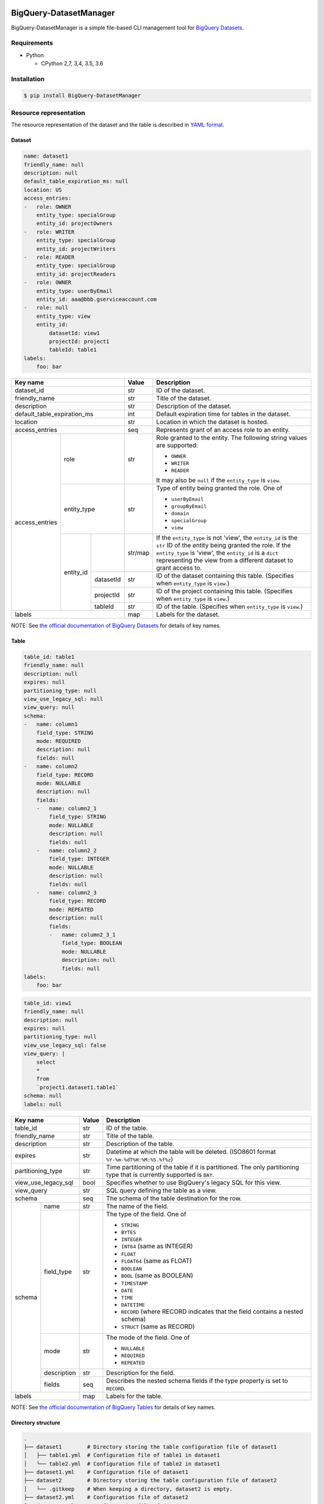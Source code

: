 .. image:: https://img.shields.io/pypi/pyversions/BigQuery-DatasetManager.svg
    :target: https://pypi.python.org/pypi/BigQuery-DatasetManager/

.. image:: https://travis-ci.org/laughingman7743/BigQuery-DatasetManager.svg?branch=master
    :target: https://travis-ci.org/laughingman7743/BigQuery-DatasetManager

.. image:: https://codecov.io/gh/laughingman7743/BigQuery-DatasetManager/branch/master/graph/badge.svg
    :target: https://codecov.io/gh/laughingman7743/BigQuery-DatasetManager

.. image:: https://img.shields.io/pypi/l/BigQuery-DatasetManager.svg
    :target: https://github.com/laughingman7743/BigQuery-DatasetManager/blob/master/LICENSE


BigQuery-DatasetManager
=======================

BigQuery-DatasetManager is a simple file-based CLI management tool for `BigQuery Datasets`_.

.. _`BigQuery Datasets`: https://cloud.google.com/bigquery/docs/datasets

Requirements
------------

* Python

  - CPython 2,7, 3,4, 3.5, 3.6

Installation
------------

.. code:: bash

    $ pip install BigQuery-DatasetManager

Resource representation
-----------------------

The resource representation of the dataset and the table is described in `YAML format`_.

.. _`YAML format`: http://www.yaml.org/

Dataset
~~~~~~~

.. code:: yaml

    name: dataset1
    friendly_name: null
    description: null
    default_table_expiration_ms: null
    location: US
    access_entries:
    -   role: OWNER
        entity_type: specialGroup
        entity_id: projectOwners
    -   role: WRITER
        entity_type: specialGroup
        entity_id: projectWriters
    -   role: READER
        entity_type: specialGroup
        entity_id: projectReaders
    -   role: OWNER
        entity_type: userByEmail
        entity_id: aaa@bbb.gserviceaccount.com
    -   role: null
        entity_type: view
        entity_id:
            datasetId: view1
            projectId: project1
            tableId: table1
    labels:
        foo: bar

+----------------+-------------+-----------+---------+--------------------------------------------------------------------+
| Key name                                 | Value   | Description                                                        |
+================+=============+===========+=========+====================================================================+
| dataset_id                               | str     | ID of the dataset.                                                 |
+----------------+-------------+-----------+---------+--------------------------------------------------------------------+
| friendly_name                            | str     | Title of the dataset.                                              |
+----------------+-------------+-----------+---------+--------------------------------------------------------------------+
| description                              | str     | Description of the dataset.                                        |
+----------------+-------------+-----------+---------+--------------------------------------------------------------------+
| default_table_expiration_ms              | int     | Default expiration time for tables in the dataset.                 |
+----------------+-------------+-----------+---------+--------------------------------------------------------------------+
| location                                 | str     | Location in which the dataset is hosted.                           |
+----------------+-------------+-----------+---------+--------------------------------------------------------------------+
| access_entries                           | seq     | Represents grant of an access role to an entity.                   |
+----------------+-------------+-----------+---------+--------------------------------------------------------------------+
| access_entries | role                    | str     | Role granted to the entity.                                        |
|                |                         |         | The following string values are supported:                         |
|                |                         |         |                                                                    |
|                |                         |         | * ``OWNER``                                                        |
|                |                         |         | * ``WRITER``                                                       |
|                |                         |         | * ``READER``                                                       |
|                |                         |         |                                                                    |
|                |                         |         | It may also be ``null`` if the ``entity_type`` is ``view``.        |
+                +-------------+-----------+---------+--------------------------------------------------------------------+
|                | entity_type             | str     | Type of entity being granted the role. One of                      |
|                |                         |         |                                                                    |
|                |                         |         | * ``userByEmail``                                                  |
|                |                         |         | * ``groupByEmail``                                                 |
|                |                         |         | * ``domain``                                                       |
|                |                         |         | * ``specialGroup``                                                 |
|                |                         |         | * ``view``                                                         |
+                +-------------+-----------+---------+--------------------------------------------------------------------+
|                | entity_id   |           | str/map | If the ``entity_type`` is not 'view', the ``entity_id`` is the     |
|                |             |           |         | ``str`` ID of the entity being granted the role. If the            |
|                |             |           |         | ``entity_type`` is 'view', the ``entity_id`` is a ``dict``         |
|                |             |           |         | representing the view from a different dataset to grant access to. |
+                +             +-----------+---------+--------------------------------------------------------------------+
|                |             | datasetId | str     | ID of the dataset containing this table.                           |
|                |             |           |         | (Specifies when ``entity_type`` is ``view``.)                      |
+                +             +-----------+---------+--------------------------------------------------------------------+
|                |             | projectId | str     | ID of the project containing this table.                           |
|                |             |           |         | (Specifies when ``entity_type`` is ``view``.)                      |
+                +             +-----------+---------+--------------------------------------------------------------------+
|                |             | tableId   | str     | ID of the table.                                                   |
|                |             |           |         | (Specifies when ``entity_type`` is ``view``.)                      |
+----------------+-------------+-----------+---------+--------------------------------------------------------------------+
| labels                                   | map     | Labels for the dataset.                                            |
+----------------+-------------+-----------+---------+--------------------------------------------------------------------+

NOTE: See `the official documentation of BigQuery Datasets`_ for details of key names.

.. _`the official documentation of BigQuery Datasets`: https://cloud.google.com/bigquery/docs/reference/rest/v2/datasets

Table
~~~~~

.. code:: yaml

    table_id: table1
    friendly_name: null
    description: null
    expires: null
    partitioning_type: null
    view_use_legacy_sql: null
    view_query: null
    schema:
    -   name: column1
        field_type: STRING
        mode: REQUIRED
        description: null
        fields: null
    -   name: column2
        field_type: RECORD
        mode: NULLABLE
        description: null
        fields:
        -   name: column2_1
            field_type: STRING
            mode: NULLABLE
            description: null
            fields: null
        -   name: column2_2
            field_type: INTEGER
            mode: NULLABLE
            description: null
            fields: null
        -   name: column2_3
            field_type: RECORD
            mode: REPEATED
            description: null
            fields:
            -   name: column2_3_1
                field_type: BOOLEAN
                mode: NULLABLE
                description: null
                fields: null
    labels:
        foo: bar

.. code:: yaml

    table_id: view1
    friendly_name: null
    description: null
    expires: null
    partitioning_type: null
    view_use_legacy_sql: false
    view_query: |
        select
        *
        from
        `project1.dataset1.table1`
    schema: null
    labels: null

+----------------+--------------+-------+-------------------------------------------------------------------------------+
| Key name                      | Value | Description                                                                   |
+================+==============+=======+===============================================================================+
| table_id                      | str   | ID of the table.                                                              |
+----------------+--------------+-------+-------------------------------------------------------------------------------+
| friendly_name                 | str   | Title of the table.                                                           |
+----------------+--------------+-------+-------------------------------------------------------------------------------+
| description                   | str   | Description of the table.                                                     |
+----------------+--------------+-------+-------------------------------------------------------------------------------+
| expires                       | str   | Datetime at which the table will be deleted.                                  |
|                               |       | (ISO8601 format ``%Y-%m-%dT%H:%M:%S.%f%z``)                                   |
+----------------+--------------+-------+-------------------------------------------------------------------------------+
| partitioning_type             | str   | Time partitioning of the table if it is partitioned.                          |
|                               |       | The only partitioning type that is currently supported is ``DAY``.            |
+----------------+--------------+-------+-------------------------------------------------------------------------------+
| view_use_legacy_sql           | bool  | Specifies whether to use BigQuery's legacy SQL for this view.                 |
+----------------+--------------+-------+-------------------------------------------------------------------------------+
| view_query                    | str   | SQL query defining the table as a view.                                       |
+----------------+--------------+-------+-------------------------------------------------------------------------------+
| schema                        | seq   | The schema of the table destination for the row.                              |
+----------------+--------------+-------+-------------------------------------------------------------------------------+
| schema         | name         | str   | The name of the field.                                                        |
+                +--------------+-------+-------------------------------------------------------------------------------+
|                | field_type   | str   | The type of the field. One of                                                 |
|                |              |       |                                                                               |
|                |              |       | * ``STRING``                                                                  |
|                |              |       | * ``BYTES``                                                                   |
|                |              |       | * ``INTEGER``                                                                 |
|                |              |       | * ``INT64`` (same as INTEGER)                                                 |
|                |              |       | * ``FLOAT``                                                                   |
|                |              |       | * ``FLOAT64`` (same as FLOAT)                                                 |
|                |              |       | * ``BOOLEAN``                                                                 |
|                |              |       | * ``BOOL`` (same as BOOLEAN)                                                  |
|                |              |       | * ``TIMESTAMP``                                                               |
|                |              |       | * ``DATE``                                                                    |
|                |              |       | * ``TIME``                                                                    |
|                |              |       | * ``DATETIME``                                                                |
|                |              |       | * ``RECORD`` (where RECORD indicates that the field contains a nested schema) |
|                |              |       | * ``STRUCT`` (same as RECORD)                                                 |
+                +--------------+-------+-------------------------------------------------------------------------------+
|                | mode         | str   | The mode of the field. One of                                                 |
|                |              |       |                                                                               |
|                |              |       | * ``NULLABLE``                                                                |
|                |              |       | * ``REQUIRED``                                                                |
|                |              |       | * ``REPEATED``                                                                |
+                +--------------+-------+-------------------------------------------------------------------------------+
|                | description  | str   | Description for the field.                                                    |
+                +--------------+-------+-------------------------------------------------------------------------------+
|                | fields       | seq   | Describes the nested schema fields if the type property is set to ``RECORD``. |
+----------------+--------------+-------+-------------------------------------------------------------------------------+
| labels                        | map   | Labels for the table.                                                         |
+----------------+--------------+-------+-------------------------------------------------------------------------------+

NOTE: See `the official documentation of BigQuery Tables`_ for details of key names.

.. _`the official documentation of BigQuery Tables`: https://cloud.google.com/bigquery/docs/reference/rest/v2/tables

Directory structure
~~~~~~~~~~~~~~~~~~~

.. code::

    .
    ├── dataset1        # Directory storing the table configuration file of dataset1
    │   ├── table1.yml  # Configuration file of table1 in dataset1
    │   └── table2.yml  # Configuration file of table2 in dataset1
    ├── dataset1.yml    # Configuration file of dataset1
    ├── dataset2        # Directory storing the table configuration file of dataset2
    │   └── .gitkeep    # When keeping a directory, dataset2 is empty.
    ├── dataset2.yml    # Configuration file of dataset2
    └── dataset3.yml    # Configuration file of dataset3

NOTE: If you do not want to manage the table, delete the directory with the same name as the dataset name.

Usage
-----

.. code::

    Usage: bqdm [OPTIONS] COMMAND [ARGS]...

    Options:
      -c, --credential-file PATH  Location of credential file for service accounts.
      -p, --project TEXT          Project ID for the project which you’d like to manage with.
      --color / --no-color        Enables output with coloring.
      --parallelism INTEGER       Limit the number of concurrent operation.
      --debug                     Debug output management.
      -h, --help                  Show this message and exit.

    Commands:
      apply    Builds or changes datasets.
      destroy  Specify subcommand `plan` or `apply`
      export   Export existing datasets into file in YAML format.
      plan     Generate and show an execution plan.

Export
~~~~~~

.. code::

    Usage: bqdm export [OPTIONS] [OUTPUT_DIR]

      Export existing datasets into file in YAML format.

    Options:
      -d, --dataset TEXT          Specify the ID of the dataset to manage.
      -e, --exclude-dataset TEXT  Specify the ID of the dataset to exclude from managed.
      -h, --help                  Show this message and exit.

Plan
~~~~

.. code::

    Usage: bqdm plan [OPTIONS] [CONF_DIR]

      Generate and show an execution plan.

    Options:
      --detailed_exitcode         Return a detailed exit code when the command exits.
                                  When provided, this argument changes
                                  the exit codes and their meanings to provide
                                  more granular information about what the
                                  resulting plan contains:
                                  0 = Succeeded with empty diff
                                  1 = Error
                                  2 = Succeeded with non-
                                  empty diff
      -d, --dataset TEXT          Specify the ID of the dataset to manage.
      -e, --exclude-dataset TEXT  Specify the ID of the dataset to exclude from managed.
      -h, --help                  Show this message and exit.

Apply
~~~~~

.. code::

    Usage: bqdm apply [OPTIONS] [CONF_DIR]

      Builds or changes datasets.

    Options:
      -d, --dataset TEXT              Specify the ID of the dataset to manage.
      -e, --exclude-dataset TEXT      Specify the ID of the dataset to exclude from managed.
      -m, --mode [select_insert|select_insert_backup|replace|replace_backup|drop_create|drop_create_backup]
                                      Specify the migration mode when changing the schema.
                                      Choice from `select_insert`,
                                      `select_insert_backup`, `replace`, r`eplace_backup`,
                                      `drop_create`,
                                      `drop_create_backup`.  [required]
      -b, --backup-dataset TEXT       Specify the ID of the dataset to store the backup at migration
      -h, --help                      Show this message and exit.

NOTE: See `migration mode`_

Destroy
~~~~~~~

.. code::

    Usage: bqdm destroy [OPTIONS] COMMAND [ARGS]...

      Specify subcommand `plan` or `apply`

    Options:
      -h, --help  Show this message and exit.

    Commands:
      apply  Destroy managed datasets.
      plan   Generate and show an execution plan for...

Destroy plan
^^^^^^^^^^^^

.. code::

    Usage: bqdm destroy plan [OPTIONS] [CONF_DIR]

      Generate and show an execution plan for datasets destruction.

    Options:
      --detailed-exitcode         Return a detailed exit code when the command exits.
                                  When provided, this argument changes
                                  the exit codes and their meanings to provide
                                  more granular information about what the
                                  resulting plan contains:
                                  0 = Succeeded with empty diff
                                  1 = Error
                                  2 = Succeeded with non-
                                  empty diff
      -d, --dataset TEXT          Specify the ID of the dataset to manage.
      -e, --exclude-dataset TEXT  Specify the ID of the dataset to exclude from managed.
      -h, --help                  Show this message and exit.

Destroy apply
^^^^^^^^^^^^^

.. code::

    Usage: bqdm destroy apply [OPTIONS] [CONF_DIR]

      Destroy managed datasets.

    Options:
      -d, --dataset TEXT          Specify the ID of the dataset to manage.
      -e, --exclude-dataset TEXT  Specify the ID of the dataset to exclude from managed.
      -h, --help                  Show this message and exit.

Migration mode
--------------

select_insert
~~~~~~~~~~~~~

#. TODO

LIMITATIONS: TODO

select_insert_backup
~~~~~~~~~~~~~~~~~~~~

#. TODO

LIMITATIONS: TODO

replace
~~~~~~~

#. TODO

LIMITATIONS: TODO

replace_backup
~~~~~~~~~~~~~~

#. TODO

LIMITATIONS: TODO

drop_create
~~~~~~~~~~~

# TODO

drop_create_backup
~~~~~~~~~~~~~~~~~~

# TODO

Authentication
--------------

See `authentication section`_ in the official documentation of ``google-cloud-python``.

    If you're running in Compute Engine or App Engine, authentication should "just work".

    If you're developing locally, the easiest way to authenticate is using the Google Cloud SDK:

    .. code:: bash

        $ gcloud auth application-default login

    Note that this command generates credentials for client libraries. To authenticate the CLI itself, use:

    .. code:: bash

        $ gcloud auth login

    Previously, gcloud auth login was used for both use cases. If your gcloud installation does not support the new command, please update it:

    .. code:: bash

        $ gcloud components update

    If you're running your application elsewhere, you should download a service account JSON keyfile and point to it using an environment variable:

    .. code:: bash

        $ export GOOGLE_APPLICATION_CREDENTIALS="/path/to/keyfile.json"

.. _`authentication section`: https://google-cloud-python.readthedocs.io/en/latest/core/auth.html#overview

Testing
-------

Depends on the following environment variables:

.. code:: bash

    $ export GOOGLE_APPLICATION_CREDENTIALS=/path/to/credentials.json
    $ export GOOGLE_CLOUD_PROJECT=YOUR_PROJECT_ID

Run test
~~~~~~~~

.. code:: bash

    $ pip install pipenv
    $ pipenv install --dev
    $ pipenv run pytest

Run test multiple Python versions
~~~~~~~~~~~~~~~~~~~~~~~~~~~~~~~~~

.. code:: bash

    $ pip install pipenv
    $ pipenv install --dev
    $ pyenv local 3.6.5 3.5.5 3.4.8 2.7.14
    $ pipenv run tox

TODO
----

#. Support encryption configuration for table
#. Support external data configuration for table
#. Schema replication
#. Integration tests
